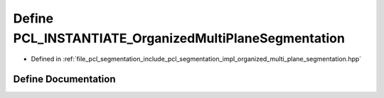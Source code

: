 .. _exhale_define_organized__multi__plane__segmentation_8hpp_1a418426980be98c00c6224ca7b636ddcd:

Define PCL_INSTANTIATE_OrganizedMultiPlaneSegmentation
======================================================

- Defined in :ref:`file_pcl_segmentation_include_pcl_segmentation_impl_organized_multi_plane_segmentation.hpp`


Define Documentation
--------------------


.. doxygendefine:: PCL_INSTANTIATE_OrganizedMultiPlaneSegmentation
